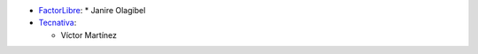 * `FactorLibre <https://www.factorlibre.com>`_:
  * Janire Olagibel

* `Tecnativa <https://www.tecnativa.com>`_:

  * Víctor Martínez
